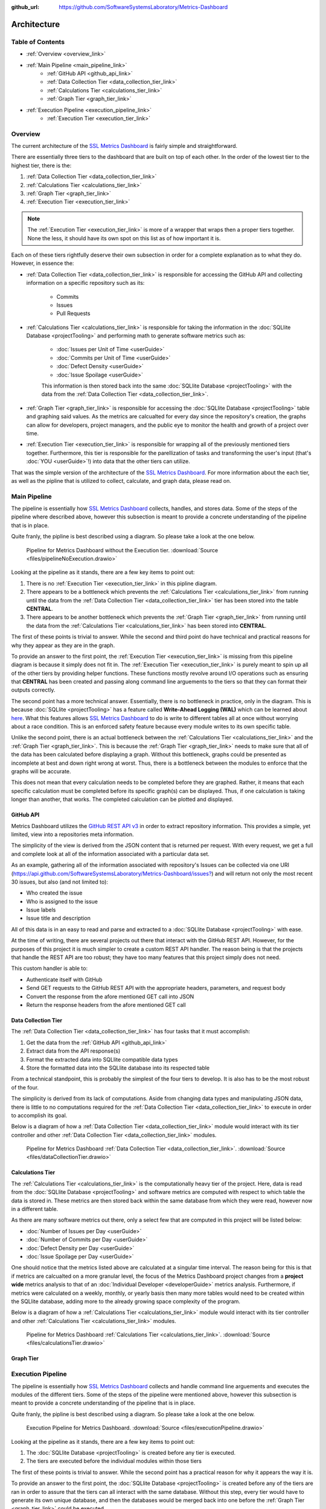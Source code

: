 :github_url: https://github.com/SoftwareSystemsLaboratory/Metrics-Dashboard

Architecture
============

Table of Contents
-----------------

* :ref:`Overview <overview_link>`
* :ref:`Main Pipeline <main_pipeline_link>`
    * :ref:`GitHub API <github_api_link>`
    * :ref:`Data Collection Tier <data_collection_tier_link>`
    * :ref:`Calculations Tier <calculations_tier_link>`
    * :ref:`Graph Tier <graph_tier_link>`
* :ref:`Execution Pipeline <execution_pipeline_link>`
    * :ref:`Execution Tier <execution_tier_link>`

.. _overview_link:

Overview
--------

The current architecture of the `SSL Metrics Dashboard <../index.html>`_ is fairly simple and straightforward.

There are essentially three tiers to the dashboard that are built on top of each other. In the order of the lowest tier to the highest tier, there is the:

1. :ref:`Data Collection Tier <data_collection_tier_link>`
2. :ref:`Calculations Tier <calculations_tier_link>`
3. :ref:`Graph Tier <graph_tier_link>`
4. :ref:`Execution Tier <execution_tier_link>`

.. note::
    The :ref:`Execution Tier <execution_tier_link>` is more of a wrapper that wraps then a proper tiers together. None the less, it should have its own spot on this list as of how important it is.

Each on of these tiers rightfully deserve their own subsection in order for a complete explanation as to what they do. However, in essence the:

* :ref:`Data Collection Tier <data_collection_tier_link>` is responsible for accessing the GitHub API and collecting information on a specific repository such as its:

    * Commits
    * Issues
    * Pull Requests

* :ref:`Calculations Tier <calculations_tier_link>` is responsible for taking the information in the :doc:`SQLlite Database <projectTooling>` and performing math to generate software metrics such as:

    * :doc:`Issues per Unit of Time <userGuide>`
    * :doc:`Commits per Unit of Time <userGuide>`
    * :doc:`Defect Density <userGuide>`
    * :doc:`Issue Spoilage <userGuide>`

    This information is then stored back into the same :doc:`SQLlite Database <projectTooling>` with the data from the :ref:`Data Collection Tier <data_collection_tier_link>`.


* :ref:`Graph Tier <graph_tier_link>` is responsible for accessing the :doc:`SQLlite Database <projectTooling>` table and graphing said values. As the metrics are calcualted for every day since the repository's creation, the graphs can allow for developers, project managers, and the public eye to monitor the health and growth of a project over time.

* :ref:`Execution Tier <execution_tier_link>` is responsible for wrapping all of the previously mentioned tiers together. Furthermore, this tier is responsible for the parellization of tasks and transforming the user's input (that's :doc:`YOU <userGuide>`!) into data that the other tiers can utilize.

That was the simple version of the architecture of the `SSL Metrics Dashboard <../index.html>`_. For more information about the each tier, as well as the pipline that is utilized to collect, calculate, and graph data, please read on.

.. _main_pipeline_link:

Main Pipeline
-------------

The pipeline is essentially how `SSL Metrics Dashboard <../index.html>`_ collects, handles, and stores data. Some of the steps of the pipeline where described above, however this subsection is meant to provide a concrete understanding of the pipeline that is in place.

Quite franly, the pipline is best described using a diagram. So please take a look at the one below.

.. figure:: images/pipelineNoExecution.png
    :scale: 50%
    :alt: Pipeline for Metrics Dashboard without the :ref:`Execution Tier <execution_tier_link>`.

    Pipeline for Metrics Dashboard without the Execution tier. :download:`Source <files/pipelineNoExecution.drawio>`

Looking at the pipeline as it stands, there are a few key items to point out:

1. There is no :ref:`Execution Tier <execution_tier_link>` in this pipline diagram.
2. There appears to be a bottleneck which prevents the :ref:`Calculations Tier <calculations_tier_link>` from running until the data from the :ref:`Data Collection Tier <data_collection_tier_link>` tier has been stored into the table **CENTRAL**.
3. There appears to be another bottleneck which prevents the :ref:`Graph Tier <graph_tier_link>` from running until the data from the :ref:`Calculations Tier <calculations_tier_link>` has been stored into **CENTRAL**.

The first of these points is trivial to answer. While the second and third point do have technical and practical reasons for why they appear as they are in the graph.

To provide an answer to the first point, the :ref:`Execution Tier <execution_tier_link>` is missing from this pipeline diagram is because it simply does not fit in. The :ref:`Execution Tier <execution_tier_link>` is purely meant to spin up all of the other tiers by providing helper functions. These functions mostly revolve around I/O operations such as ensuring that **CENTRAL** has been created and passing along command line arguements to the tiers so that they can format their outputs correctly.

The second point has a more technical answer. Essentially, there is no bottleneck in practice, only in the diagram. This is because :doc:`SQLlite <projectTooling>` has a feature called **Write-Ahead Logging (WAL)** which can be learned about `here <https://sqlite.org/wal.html>`_. What this features allows `SSL Metrics Dashboard <../index.html>`_ to do is write to different tables all at once without worrying about a race condition. This is an enforced safety feature because every module writes to its own specific table.

Unlike the second point, there is an actual bottleneck between the :ref:`Calculations Tier <calculations_tier_link>` and the :ref:`Graph Tier <graph_tier_link>`. This is because the :ref:`Graph Tier <graph_tier_link>` needs to make sure that all of the data has been calculated before displaying a graph. Without this bottleneck, graphs could be presented as incomplete at best and down right wrong at worst. Thus, there is a bottleneck between the modules to enforce that the graphs will be accurate.

This does not mean that every calculation needs to be completed before they are graphed. Rather, it means that each specific calculation must be completed before its specific graph(s) can be displayed. Thus, if one calculation is taking longer than another, that works. The completed calculation can be plotted and displayed.

.. _github_api_link:

GitHub API
^^^^^^^^^^

Metrics Dashboard utilizes the `GitHub REST API v3 <https://docs.github.com/en/free-pro-team@latest/rest>`_ in order to extract repository information. This provides a simple, yet limited, view into a repositories meta information.

The simplicity of the view is derived from the JSON content that is returned per request. With every request, we get a full and complete look at all of the information associated with a particular data set.

As an example, gathering all of the information associated with repository's Issues can be collected via one URI (`https://api.github.com/SoftwareSystemsLaboratory/Metrics-Dashboard/issues? <https://api.github.com/SoftwareSystemsLaboratory/Metrics-Dashboard/issues?>`_) and will return not only the most recent 30 issues, but also (and not limited to):

* Who created the issue
* Who is assigned to the issue
* Issue labels
* Issue title and description

All of this data is in an easy to read and parse and extracted to a :doc:`SQLlite Database <projectTooling>` with ease.

.. todo::
    Move all of this to the project tooling page

At the time of writing, there are several projects out there that interact with the GitHub REST API. However, for the purposes of this project it is much simpler to create a custom REST API handler. The reason being is that the projects that handle the REST API are too robust; they have too many features that this project simply does not need.

This custom handler is able to:

* Authenticate itself with GitHub
* Send GET requests to the GitHub REST API with the appropriate headers, parameters, and request body
* Convert the response from the afore mentioned GET call into JSON
* Return the response headers from the afore mentioned GET call

.. _data_collection_tier_link:

Data Collection Tier
^^^^^^^^^^^^^^^^^^^^

The :ref:`Data Collection Tier <data_collection_tier_link>` has four tasks that it must accomplish:

1. Get the data from the :ref:`GitHub API <github_api_link>`
2. Extract data from the API response(s)
3. Format the extracted data into SQLlite compatible data types
4. Store the formatted data into the SQLlite database into its respected table

From a technical standpoint, this is probably the simplest of the four tiers to develop. It is also has to be the most robust of the four.

The simplicity is derived from its lack of computations. Aside from changing data types and manipulating JSON data, there is little to no computations required for the :ref:`Data Collection Tier <data_collection_tier_link>` to execute in order to accomplish its goal.

Below is a diagram of how a :ref:`Data Collection Tier <data_collection_tier_link>` module would interact with its tier controller and other :ref:`Data Collection Tier <data_collection_tier_link>` modules.

.. figure:: images/dataCollectionTier.png
    :scale: 50%
    :alt: Pipeline for Metrics Dashboard :ref:`Data Collection Tier <data_collection_tier_link>`.

    Pipeline for Metrics Dashboard :ref:`Data Collection Tier <data_collection_tier_link>`. :download:`Source <files/dataCollectionTier.drawio>`

.. _calculations_tier_link:

Calculations Tier
^^^^^^^^^^^^^^^^^

The :ref:`Calculations Tier <calculations_tier_link>` is the computationally heavy tier of the project. Here, data is read from the :doc:`SQLlite Database <projectTooling>` and software metrics are computed with respect to which table the data is stored in. These metrics are then stored back within the same database from which they were read, however now in a different table.

As there are many software metrics out there, only a select few that are computed in this project will be listed below:

* :doc:`Number of Issues per Day <userGuide>`
* :doc:`Number of Commits per Day <userGuide>`
* :doc:`Defect Density per Day <userGuide>`
* :doc:`Issue Spoilage per Day <userGuide>`

One should notice that the metrics listed above are calculated at a singular time interval. The reason being for this is that if metrics are calcualted on a more granular level, the focus of the Metrics Dashboard project changes from a **project wide** metrics analysis to that of an :doc:`Individual Developer <developerGuide>` metrics analysis. Furthermore, if metrics were calculated on a weekly, monthly, or yearly basis then many more tables would need to be created within the SQLlite database, adding more to the already growing space complexity of the program.

Below is a diagram of how a :ref:`Calculations Tier <calculations_tier_link>` module would interact with its tier controller and other :ref:`Calculations Tier <calculations_tier_link>` modules.

.. figure:: images/calculationsTier.png
    :scale: 50%
    :alt: Pipeline for Metrics Dashboard :ref:`Calculations Tier <calculations_tier_link>`.

    Pipeline for Metrics Dashboard :ref:`Calculations Tier <calculations_tier_link>`. :download:`Source <files/calculationsTier.drawio>`

.. _graph_tier_link:

Graph Tier
^^^^^^^^^^

.. todo::
    Have Sophie write up the architecture of the Graph Tier

.. todo::
    Create an architecture diagram of how a module would interact within the tier


.. _execution_pipeline_link:

Execution Pipeline
------------------

The pipeline is essentially how `SSL Metrics Dashboard <../index.html>`_ collects and handle command line arguements and executes the modules of the different tiers. Some of the steps of the pipeline were mentioned above, however this subsection is meant to provide a concrete understanding of the pipeline that is in place.

Quite franly, the pipline is best described using a diagram. So please take a look at the one below.

.. figure:: images/executionPipeline.png
    :scale: 50%
    :alt: :ref:`Execution Pipeline <execution_pipeline_link>`.

    Execution Pipeline for Metrics Dashboard. :download:`Source <files/executionPipeline.drawio>`

Looking at the pipeline as it stands, there are a few key items to point out:

1. The :doc:`SQLlite Database <projectTooling>` is created before any tier is executed.
2. The tiers are executed before the individual modules within those tiers

The first of these points is trivial to answer. While the second point has a practical reason for why it appears the way it is.

To provide an answer to the first point, the :doc:`SQLlite Database <projectTooling>` is created before any of the tiers are ran in order to assure that the tiers can all interact with the same database. Without this step, every tier would have to generate its own unique database, and then the databases would be merged back into one before the :ref:`Graph Tier <graph_tier_link>` could be executed.

The second point has both a technical and practical reason for being the way that it is. The practical reason is to abstract the tiers from one another. The point of the tiers and module seperation is so that the tiers act as controllers for said modules. This way, the view of the application (in this instance a command line interface) does not have to do a ton of preprocessing to spin up the program. Rather the tiers handle that providing both a layer of abstraction that allows for better tests to be created and a larger test coverage to be achieved as well as the ability for each tier to be executed as its own seperate program if the situation calls for it.

All tiers are ran sequentially, while all modules within a tier are ran in parell. This is because each tier is reliant upon the one before it to complete its task before it can begin its own. However, the individual modules do not need to interact with each other to accomplish the same task. They may all accomplish the same goal within in a modules, and may even do similar steps to achieve that goal, but they themselves are not reliant upon one another to achieve that goal.

.. _execution_tier_link:

Execution Tier
^^^^^^^^^^^^^^

.. todo::
    Create an architecture diagram of how a module would interact within the tier
